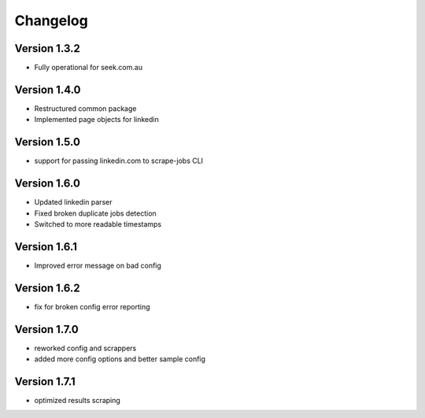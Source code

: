 =========
Changelog
=========


Version 1.3.2
=============

- Fully operational for seek.com.au


Version 1.4.0
=============

- Restructured common package
- Implemented page objects for linkedin


Version 1.5.0
=============

- support for passing linkedin.com to scrape-jobs CLI


Version 1.6.0
=============

- Updated linkedin parser
- Fixed broken duplicate jobs detection
- Switched to more readable timestamps


Version 1.6.1
=============

- Improved error message on bad config


Version 1.6.2
=============

- fix for broken config error reporting


Version 1.7.0
=============

- reworked config and scrappers
- added more config options and better sample config


Version 1.7.1
=============

- optimized results scraping